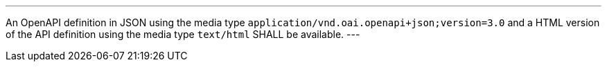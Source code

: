 [[req_oas30_oas-definition-1]]
[.requirement,label="/req/oas30/oas-definition-1"]
====
[.component,class=part]
---
An OpenAPI definition in JSON using the media type `application/vnd.oai.openapi+json;version=3.0` and a HTML version of the API definition using the media type `text/html` SHALL be available.
---
====
